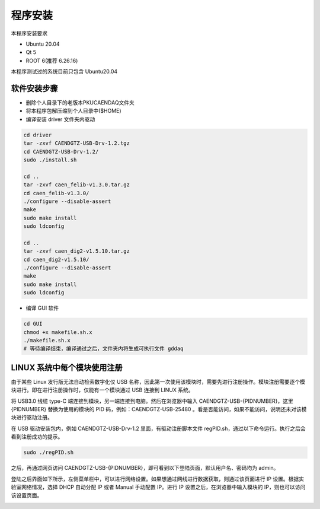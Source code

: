 .. INSTALL.rst --- 
.. 
.. Description: 
.. Author: Hongyi Wu(吴鸿毅)
.. Email: wuhongyi@qq.com 
.. Created: 六 2月  3 20:52:33 2024 (+0800)
.. Last-Updated: 四 6月 13 23:47:31 2024 (+0800)
..           By: Hongyi Wu(吴鸿毅)
..     Update #: 7
.. URL: http://wuhongyi.cn 

=================================   
程序安装
=================================   

本程序安装要求

* Ubuntu 20.04
* Qt 5  
* ROOT 6(推荐 6.26.16)
  
本程序测试过的系统目前只包含 Ubuntu20.04


---------------------------------
软件安装步骤
---------------------------------

* 删除个人目录下的老版本PKUCAENDAQ文件夹
* 将本程序包解压缩到个人目录中($HOME)
* 编译安装 driver 文件夹内驱动

.. code-block:: bash

  cd driver
  tar -zxvf CAENDGTZ-USB-Drv-1.2.tgz
  cd CAENDGTZ-USB-Drv-1.2/
  sudo ./install.sh

  cd ..
  tar -zxvf caen_felib-v1.3.0.tar.gz 
  cd caen_felib-v1.3.0/
  ./configure --disable-assert
  make
  sudo make install
  sudo ldconfig

  cd ..
  tar -zxvf caen_dig2-v1.5.10.tar.gz   
  cd caen_dig2-v1.5.10/
  ./configure --disable-assert
  make
  sudo make install
  sudo ldconfig


* 编译 GUI 软件

.. code-block:: bash
  
  cd GUI
  chmod +x makefile.sh.x
  ./makefile.sh.x
  # 等待编译结束，编译通过之后，文件夹内将生成可执行文件 gddaq
  


		
---------------------------------
LINUX 系统中每个模块使用注册
---------------------------------

由于某些 Linux 发行版无法自动检索数字化仪 USB 名称，因此第一次使用该模块时，需要先进行注册操作。模块注册需要逐个模块进行。即在进行注册操作时，仅能有一个模块通过 USB 连接到 LINUX 系统。

将 USB3.0 线缆 type-C 端连接到模块，另一端连接到电脑。然后在浏览器中输入 CAENDGTZ-USB-{PIDNUMBER}，这里 {PIDNUMBER} 替换为使用的模块的 PID 码，例如：CAENDGTZ-USB-25480 。看是否能访问，如果不能访问，说明还未对该模块进行驱动注册。

在 USB 驱动安装包内，例如 CAENDGTZ-USB-Drv-1.2 里面，有驱动注册脚本文件 regPID.sh，通过以下命令运行。执行之后会看到注册成功的提示。

.. code-block:: bash

  sudo ./regPID.sh
		
之后，再通过网页访问  CAENDGTZ-USB-{PIDNUMBER}，即可看到以下登陆页面，默认用户名、密码均为 admin。

.. image:: /_static/img/usblogin.png

登陆之后界面如下所示，左侧菜单栏中，可以进行网络设置。如果想通过网线进行数据获取，则通过该页面进行 IP 设置。根据实验室网络情况，选择 DHCP 自动分配 IP 或者 Manual 手动配置 IP。进行 IP 设置之后，在浏览器中输入模块的 IP，则也可以访问该设置页面。
	   
.. image:: /_static/img/caendgtz-usb-home.png




	   

	   
.. 
.. INSTALL.rst ends here
